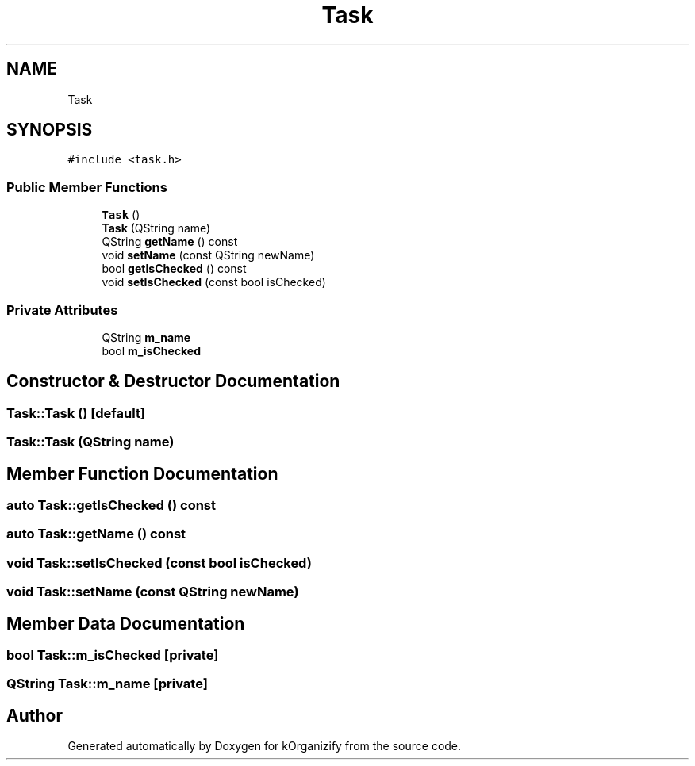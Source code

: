 .TH "Task" 3 "Thu Jan 11 2024" "kOrganizify" \" -*- nroff -*-
.ad l
.nh
.SH NAME
Task
.SH SYNOPSIS
.br
.PP
.PP
\fC#include <task\&.h>\fP
.SS "Public Member Functions"

.in +1c
.ti -1c
.RI "\fBTask\fP ()"
.br
.ti -1c
.RI "\fBTask\fP (QString name)"
.br
.ti -1c
.RI "QString \fBgetName\fP () const"
.br
.ti -1c
.RI "void \fBsetName\fP (const QString newName)"
.br
.ti -1c
.RI "bool \fBgetIsChecked\fP () const"
.br
.ti -1c
.RI "void \fBsetIsChecked\fP (const bool isChecked)"
.br
.in -1c
.SS "Private Attributes"

.in +1c
.ti -1c
.RI "QString \fBm_name\fP"
.br
.ti -1c
.RI "bool \fBm_isChecked\fP"
.br
.in -1c
.SH "Constructor & Destructor Documentation"
.PP 
.SS "Task::Task ()\fC [default]\fP"

.SS "Task::Task (QString name)"

.SH "Member Function Documentation"
.PP 
.SS "auto Task::getIsChecked () const"

.SS "auto Task::getName () const"

.SS "void Task::setIsChecked (const bool isChecked)"

.SS "void Task::setName (const QString newName)"

.SH "Member Data Documentation"
.PP 
.SS "bool Task::m_isChecked\fC [private]\fP"

.SS "QString Task::m_name\fC [private]\fP"


.SH "Author"
.PP 
Generated automatically by Doxygen for kOrganizify from the source code\&.
